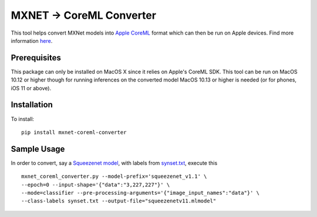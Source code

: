 MXNET -> CoreML Converter
=========================

This tool helps convert MXNet models into `Apple CoreML <https://developer.apple.com/documentation/coreml>`_ format which can then be run on Apple devices. Find more information `here <https://github.com/apache/incubator-mxnet/tree/master/tools/coreml>`_.

Prerequisites
-------------
This package can only be installed on MacOS X since it relies on Apple's CoreML SDK. This tool can be run on MacOS 10.12 or higher though for running inferences on the converted model MacOS 10.13 or higher is needed (or for phones, iOS 11 or above).

Installation
------------
To install::

  pip install mxnet-coreml-converter


Sample Usage
------------

In order to convert, say a `Squeezenet model <http://data.mxnet.io/models/imagenet/squeezenet/>`_, with labels from `synset.txt <http://data.mxnet.io/models/imagenet/synset.txt>`_, execute this ::

  mxnet_coreml_converter.py --model-prefix='squeezenet_v1.1' \
  --epoch=0 --input-shape='{"data":"3,227,227"}' \
  --mode=classifier --pre-processing-arguments='{"image_input_names":"data"}' \
  --class-labels synset.txt --output-file="squeezenetv11.mlmodel"
